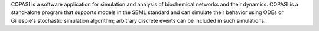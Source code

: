 COPASI is a software application for simulation and analysis of biochemical networks and their dynamics. COPASI is a stand-alone program that supports models in the SBML standard and can simulate their behavior using ODEs or Gillespie's stochastic simulation algorithm; arbitrary discrete events can be included in such simulations.


